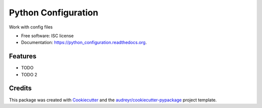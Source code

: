 ===============================
Python Configuration
===============================

.. image:: https://img.shields.io/pypi/v/python_configuration.svg
        :target: https://pypi.python.org/pypi/pyconfiguration

.. image:: https://img.shields.io/travis/rain1024/python_configuration.svg
        :target: https://travis-ci.org/rain1024/pyconfiguration

.. image:: https://readthedocs.org/projects/python_configuration/badge/?version=latest
        :target: https://readthedocs.org/projects/pyconfiguration/?badge=latest
        :alt: Documentation Status


Work with config files

* Free software: ISC license
* Documentation: https://python_configuration.readthedocs.org.

Features
--------

* TODO
* TODO 2

Credits
---------

This package was created with Cookiecutter_ and the `audreyr/cookiecutter-pypackage`_ project template.

.. _Cookiecutter: https://github.com/audreyr/cookiecutter
.. _`audreyr/cookiecutter-pypackage`: https://github.com/audreyr/cookiecutter-pypackage
